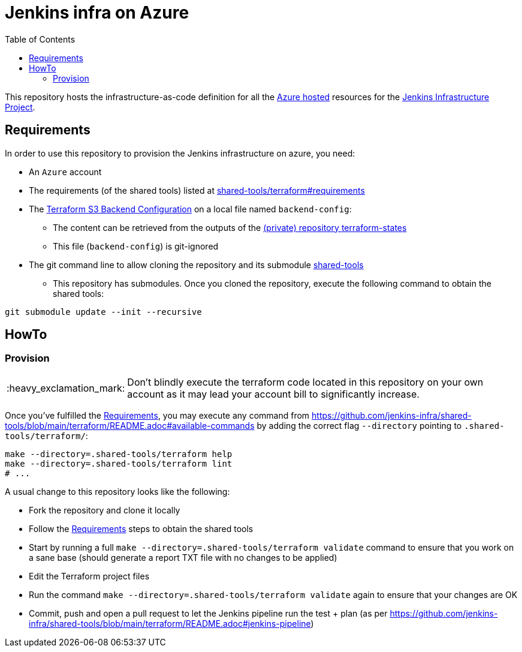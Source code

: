 = Jenkins infra on Azure
:tip-caption: :bulb:
:note-caption: :information_source:
:important-caption: :heavy_exclamation_mark:
:caution-caption: :fire:
:warning-caption: :warning:
:toc:
:private_repo_name: terraform-states
:private_repo_url: https://github.com/jenkins-infra/{private_repo_name}

This repository hosts the infrastructure-as-code definition for all the link:https://azure.com/[Azure hosted] resources for the link:https://www.jenkins.io/projects/infrastructure/[Jenkins Infrastructure Project].

== Requirements

In order to use this repository to provision the Jenkins infrastructure on azure, you need:

* An `Azure` account
* The requirements (of the shared tools) listed at link:https://github.com/jenkins-infra/shared-tools/tree/main/terraform#requirements[shared-tools/terraform#requirements]
* The link:https://www.terraform.io/docs/language/settings/backends/s3.html[Terraform S3 Backend Configuration] on a local file named `backend-config`:
** The content can be retrieved from the outputs of the link:{private_repo_url}[(private) repository {private_repo_name}]
** This file (`backend-config`) is git-ignored

* The git command line to allow cloning the repository and its submodule link:https://github.com/jenkins-infra/shared-tools[shared-tools]
** This repository has submodules. Once you cloned the repository, execute the following command to obtain the shared tools:

[source,bash]
----
git submodule update --init --recursive
----

== HowTo

=== Provision

IMPORTANT: Don't blindly execute the terraform code located in this repository on your own account as it may lead your account bill to significantly increase.


Once you've fulfilled the <<Requirements>>, you may execute any command from https://github.com/jenkins-infra/shared-tools/blob/main/terraform/README.adoc#available-commands by adding the correct flag `--directory` pointing to `.shared-tools/terraform/`:

[source,bash]
----
make --directory=.shared-tools/terraform help
make --directory=.shared-tools/terraform lint
# ...
----


A usual change to this repository looks like the following:

* Fork the repository and clone it locally
* Follow the <<Requirements>> steps to obtain the shared tools
* Start by running a full `make --directory=.shared-tools/terraform validate` command to ensure that you work on a sane base (should generate a report TXT file with no changes to be applied)
* Edit the Terraform project files
* Run the command `make --directory=.shared-tools/terraform validate` again to ensure that your changes are OK
* Commit, push and open a pull request to let the Jenkins pipeline run the test + plan (as per https://github.com/jenkins-infra/shared-tools/blob/main/terraform/README.adoc#jenkins-pipeline)
